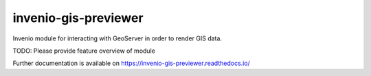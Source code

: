 ..
    Copyright (C) 2021 Vicky Rampin and New York University.

    invenio-gis-previewer is free software; you can redistribute it and/or
    modify it under the terms of the MIT License; see LICENSE file for more
    details.

=======================
 invenio-gis-previewer
=======================

.. image:: https://github.com/nyudlts/invenio-gis-previewer/workflows/CI/badge.svg
        :target: https://github.com/nyudlts/invenio-gis-previewer/actions?query=workflow%3ACI

.. image:: https://img.shields.io/github/tag/nyudlts/invenio-gis-previewer.svg
        :target: https://github.com/nyudlts/invenio-gis-previewer/releases

.. image:: https://img.shields.io/pypi/dm/invenio-gis-previewer.svg
        :target: https://pypi.python.org/pypi/invenio-gis-previewer

.. image:: https://img.shields.io/github/license/nyudlts/invenio-gis-previewer.svg
        :target: https://github.com/nyudlts/invenio-gis-previewer/blob/master/LICENSE

Invenio module for interacting with GeoServer in order to render GIS data.

TODO: Please provide feature overview of module

Further documentation is available on
https://invenio-gis-previewer.readthedocs.io/
